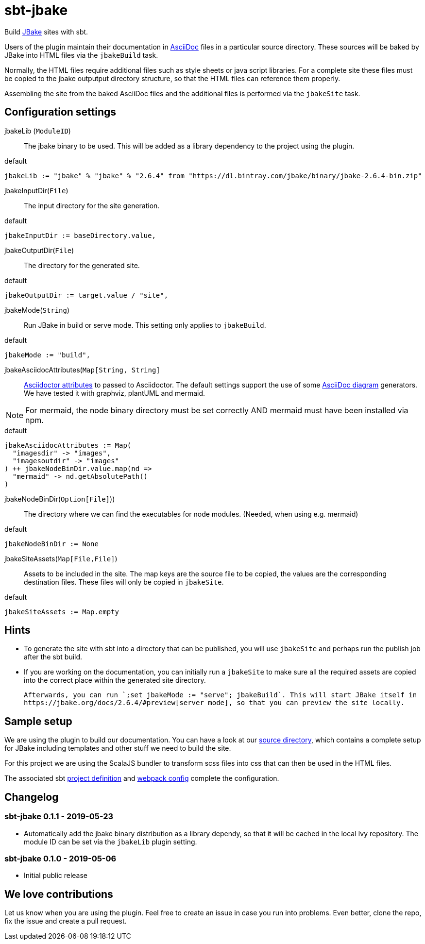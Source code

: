 = sbt-jbake

Build https://jbake.org/[JBake] sites with sbt.

Users of the plugin maintain their documentation in https://asciidoctor.org[AsciiDoc] files in a particular source
directory. These sources will be baked by JBake into HTML files via the `jbakeBuild` task.

Normally, the HTML files require additional files such as style sheets or java script libraries. For a complete site
these files must be copied to the jbake outputput directory structure, so that the HTML files can reference them
properly.

Assembling the site from the baked AsciiDoc files and the additional files is performed via the `jbakeSite` task.

== Configuration settings

jbakeLib (`ModuleID`)::
The jbake binary to be used. This will be added as a library dependency to the project using the plugin.

[source, scala]
.default
----
jbakeLib := "jbake" % "jbake" % "2.6.4" from "https://dl.bintray.com/jbake/binary/jbake-2.6.4-bin.zip"
----

jbakeInputDir(`File`)::
The input directory for the site generation.

[source, scala]
.default
----
jbakeInputDir := baseDirectory.value,
----

jbakeOutputDir(`File`)::
The directory for the generated site.

[source, scala]
.default
----
jbakeOutputDir := target.value / "site",
----

jbakeMode(`String`)::
Run JBake in build or serve mode. This setting only applies to `jbakeBuild`.

[source, scala]
.default
----
jbakeMode := "build",
----

jbakeAsciidocAttributes(`Map[String, String]`::
https://asciidoctor.org/docs/user-manual/#attributes[Asciidoctor attributes] to passed to Asciidoctor. The
default settings support the use of some https://asciidoctor.org/docs/asciidoctor-diagram[AsciiDoc diagram]
generators. We have tested it with graphviz, plantUML and mermaid.

[NOTE]
====
For mermaid, the node binary directory must be set correctly AND mermaid must have been installed via npm.
====

[source, scala]
.default
----
jbakeAsciidocAttributes := Map(
  "imagesdir" -> "images",
  "imagesoutdir" -> "images"
) ++ jbakeNodeBinDir.value.map(nd =>
  "mermaid" -> nd.getAbsolutePath()
)
----

jbakeNodeBinDir(`Option[File]`))::
The directory where we can find the executables for node modules. (Needed, when using e.g. mermaid)

[source, scala]
.default
----
jbakeNodeBinDir := None
----

jbakeSiteAssets(`Map[File,File]`)::
Assets to be included in the site. The map keys are the source file to be copied, the values are the
corresponding destination files. These files will only be copied in `jbakeSite`.

[source, scala]
.default
----
jbakeSiteAssets := Map.empty
----

== Hints

* To generate the site with sbt into a directory that can be published, you will use `jbakeSite`
  and perhaps run the publish job after the sbt build.

* If you are working on the documentation, you can initially run a `jbakeSite` to make sure all the
  required assets are copied into the correct place within the generated site directory.

  Afterwards, you can run `;set jbakeMode := "serve"; jbakeBuild`. This will start JBake itself in
  https://jbake.org/docs/2.6.4/#preview[server mode], so that you can preview the site locally.

== Sample setup

We are using the plugin to build our documentation. You can have a look at our
https://github.com/woq-blended/blended/tree/master/doc[source directory], which contains a complete
setup for JBake including templates and other stuff we need to build the site.

For this project we are using the ScalaJS bundler to transform scss files into css that can then
be used in the HTML files.

The associated sbt https://github.com/woq-blended/blended/blob/master/project/BlendedDocsJs.scala[project definition]
and https://github.com/woq-blended/blended/blob/master/doc/docs.webpack.config.js[webpack config]
complete the configuration.

== Changelog

=== sbt-jbake 0.1.1 - 2019-05-23

* Automatically add the jbake binary distribution as a library dependy, so that it will be cached
  in the local Ivy repository. The module ID can be set via the `jbakeLib` plugin setting.

=== sbt-jbake 0.1.0 - 2019-05-06

* Initial public release

== We love contributions

Let us know when you are using the plugin. Feel free to create an issue in case you run into problems.
Even better, clone the repo, fix the issue and create a pull request.
